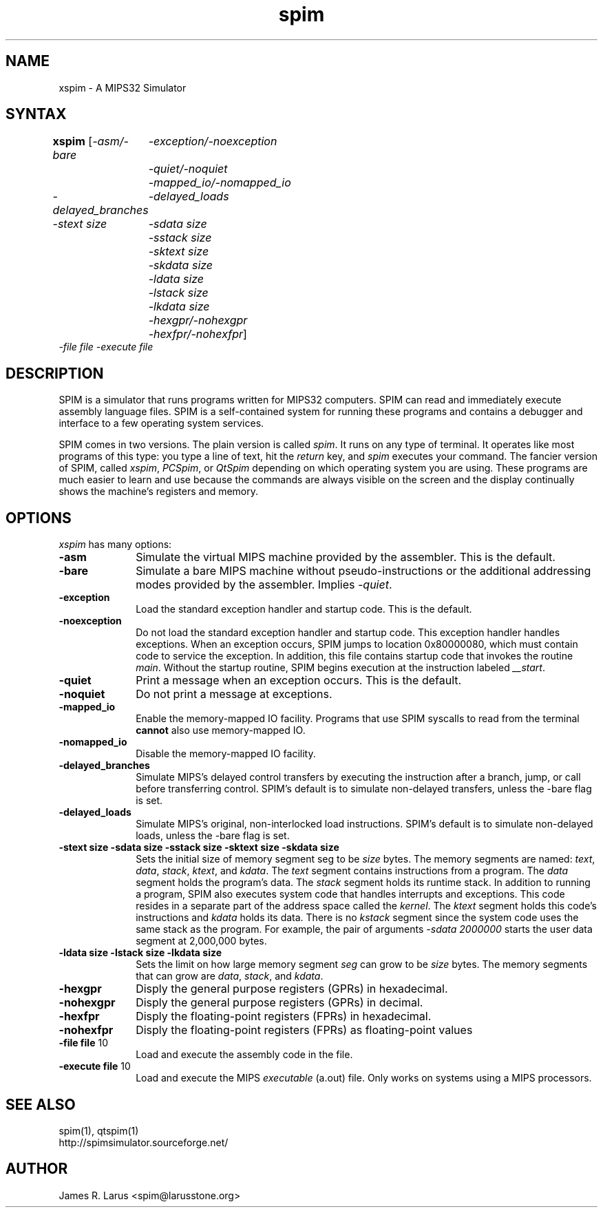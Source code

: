 .TH spim 1
.SH NAME
xspim \- A MIPS32 Simulator

.SH SYNTAX
.B xspim
[\|\fI-asm/-bare\fP
	\fI-exception/-noexception\fP
	\fI-quiet/-noquiet\fP
	\fI-mapped_io/-nomapped_io\fP
.br
\fI-delayed_branches\fP
	\fI-delayed_loads\fP
.br
\fI-stext size\fP
	\fI-sdata size\fP
	\fI-sstack size\fP
	\fI-sktext size\fP
	\fI-skdata size\fP
	\fI-ldata size\fP
	\fI-lstack size\fP
	\fI-lkdata size\fP
.br
	\fI-hexgpr/-nohexgpr\fP
	\fI-hexfpr/-nohexfpr\fP\|]
.br
\fI-file file\fP \fI-execute file\fP

.SH DESCRIPTION
SPIM is a simulator that runs programs written for MIPS32 computers. SPIM can read and
immediately execute assembly language files.  SPIM is a self-contained system for running these
programs and contains a debugger and interface to a few operating system services.
.PP
SPIM comes in two versions.  The plain version is called \fIspim\fP.  It runs on any type of
terminal.  It operates like most programs of this type: you type a line of text, hit the
\fIreturn\fP key, and \fIspim\fP executes your command.  The fancier version of SPIM, called
\fIxspim\fP, \fIPCSpim\fP, or \fIQtSpim\fP depending on which operating system you are using.
These programs are much easier to learn and use because the commands are always visible on the
screen and the display continually shows the machine's registers and memory.

.SH OPTIONS
\fIxspim\fP has many options:

.IP \fB-asm\fP 10
Simulate the virtual MIPS machine provided by the assembler.  This is the default.

.IP \fB-bare\fP 10
Simulate a bare MIPS machine without pseudo-instructions or the additional addressing modes
provided by the assembler.  Implies \fI-quiet\fP.

.IP \fB-exception\fP 10
Load the standard exception handler and startup code.  This is the default.

.IP \fB-noexception\fP 10
Do not load the standard exception handler and startup code.  This exception handler handles
exceptions.  When an exception occurs, SPIM jumps to location 0x80000080, which must contain
code to service the exception.  In addition, this file contains startup code that invokes the
routine \fImain\fP.  Without the startup routine, SPIM begins execution at the instruction
labeled \fI__start\fP.

.IP \fB-quiet\fP 10
Print a message when an exception occurs.  This is the default.

.IP \fB-noquiet\fP 10
Do not print a message at exceptions.

.IP \fB-mapped_io\fP 10
Enable the memory-mapped IO facility.  Programs that use SPIM syscalls to read from the terminal
\fBcannot\fP also use memory-mapped IO.

.IP \fB-nomapped_io\fP 10
Disable the memory-mapped IO facility.

.IP \fB-delayed_branches\fP 10
Simulate MIPS's delayed control transfers by executing the instruction after a branch, jump, or
call before transferring control.  SPIM's default is to simulate non-delayed transfers, unless
the -bare flag is set.

.IP \fB-delayed_loads\fP 10
Simulate MIPS's original, non-interlocked load instructions.  SPIM's default is to simulate
non-delayed loads, unless the -bare flag is set.

.IP "\fB-stext size\fP \fB-sdata size\fP \fB-sstack size\fP \fB-sktext size\fP \fB-skdata size\fP" 10
Sets the initial size of memory segment \fPseg\fP to be \fIsize\fP bytes.  The memory segments
are named: \fItext\fP, \fIdata\fP, \fIstack\fP, \fIktext\fP, and \fIkdata\fP.  The \fItext\fP
segment contains instructions from a program.  The \fIdata\fP segment holds the program's data.
The \fIstack\fP segment holds its runtime stack.  In addition to running a program, SPIM also
executes system code that handles interrupts and exceptions.  This code resides in a separate
part of the address space called the \fIkernel\fP.  The \fIktext\fP segment holds this code's
instructions and \fIkdata\fP holds its data.  There is no \fIkstack\fP segment since the system
code uses the same stack as the program.  For example, the pair of arguments \fI-sdata
2000000\fP starts the user data segment at 2,000,000 bytes.

.IP "\fB-ldata size\fP \fB-lstack size\fP  \fB-lkdata size\fP" 10
Sets the limit on how large memory segment \fIseg\fP can grow to be \fIsize\fP bytes.  The
memory segments that can grow are \fIdata\fP, \fIstack\fP, and \fIkdata\fP.

.IP \fB-hexgpr\fP 10
Disply the general purpose registers (GPRs) in hexadecimal.

.IP \fB-nohexgpr\fP 10
Disply the general purpose registers (GPRs) in decimal.

.IP \fB-hexfpr\fP 10
Disply the floating-point registers (FPRs) in hexadecimal.

.IP \fB-nohexfpr\fP 10
Disply the floating-point registers (FPRs) as floating-point values

.IP "\fB-file file\fP 10"
Load and execute the assembly code in the file.

.IP "\fB-execute file\fP 10"
Load and execute the MIPS \fIexecutable\fP (a.out) file.  Only works on systems using a MIPS
processors.

.SH "SEE ALSO"
spim(1), qtspim(1)
.br
http://spimsimulator.sourceforge.net/

.SH AUTHOR
James R. Larus <spim@larusstone.org>
